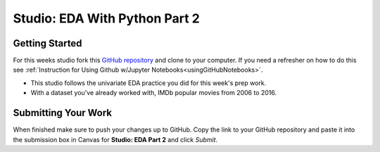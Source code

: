 Studio: EDA With Python Part 2
==============================

Getting Started
---------------

For this weeks studio fork this `GitHub repository <https://github.com/launchcodeeducation/EDA_pt2_studio>`__ and 
clone to your computer.  If you need a refresher on how to do this see :ref:`Instruction for Using Github w/Jupyter Notebooks<usingGitHubNotebooks>`.

* This studio follows the univariate EDA practice you did for this week's prep work.
* With a dataset you've already worked with, IMDb popular movies from 2006 to 2016.

Submitting Your Work
--------------------

When finished make sure to push your changes up to GitHub. Copy the link to your GitHub 
repository and paste it into the submission box in Canvas for **Studio: EDA Part 2** 
and click *Submit*.
